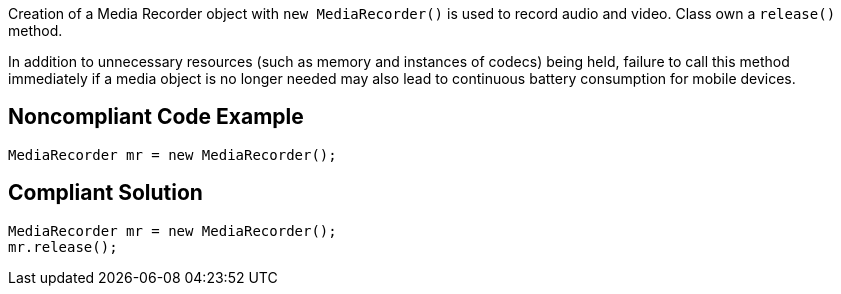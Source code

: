 Creation of a Media Recorder object with `new MediaRecorder()` is used to record audio and video. Class own a `release()` method.

In addition to unnecessary resources (such as memory and instances of codecs) being held, failure to call this method immediately if a media object is no longer needed may also lead to continuous battery consumption for mobile devices.

## Noncompliant Code Example

```java
MediaRecorder mr = new MediaRecorder();
```

## Compliant Solution

```java
MediaRecorder mr = new MediaRecorder();
mr.release();
```
